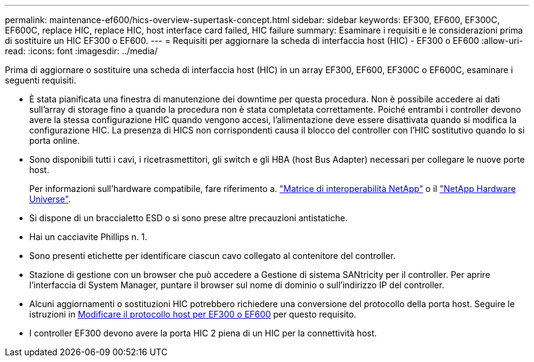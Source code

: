 ---
permalink: maintenance-ef600/hics-overview-supertask-concept.html 
sidebar: sidebar 
keywords: EF300, EF600, EF300C, EF600C, replace HIC, replace HIC, host interface card failed, HIC failure 
summary: Esaminare i requisiti e le considerazioni prima di sostituire un HIC EF300 o EF600. 
---
= Requisiti per aggiornare la scheda di interfaccia host (HIC) - EF300 o EF600
:allow-uri-read: 
:icons: font
:imagesdir: ../media/


[role="lead"]
Prima di aggiornare o sostituire una scheda di interfaccia host (HIC) in un array EF300, EF600, EF300C o EF600C, esaminare i seguenti requisiti.

* È stata pianificata una finestra di manutenzione dei downtime per questa procedura. Non è possibile accedere ai dati sull'array di storage fino a quando la procedura non è stata completata correttamente. Poiché entrambi i controller devono avere la stessa configurazione HIC quando vengono accesi, l'alimentazione deve essere disattivata quando si modifica la configurazione HIC. La presenza di HICS non corrispondenti causa il blocco del controller con l'HIC sostitutivo quando lo si porta online.
* Sono disponibili tutti i cavi, i ricetrasmettitori, gli switch e gli HBA (host Bus Adapter) necessari per collegare le nuove porte host.
+
Per informazioni sull'hardware compatibile, fare riferimento a. https://mysupport.netapp.com/NOW/products/interoperability["Matrice di interoperabilità NetApp"^] o il http://hwu.netapp.com/home.aspx["NetApp Hardware Universe"^].

* Si dispone di un braccialetto ESD o si sono prese altre precauzioni antistatiche.
* Hai un cacciavite Phillips n. 1.
* Sono presenti etichette per identificare ciascun cavo collegato al contenitore del controller.
* Stazione di gestione con un browser che può accedere a Gestione di sistema SANtricity per il controller. Per aprire l'interfaccia di System Manager, puntare il browser sul nome di dominio o sull'indirizzo IP del controller.
* Alcuni aggiornamenti o sostituzioni HIC potrebbero richiedere una conversione del protocollo della porta host. Seguire le istruzioni in xref:hpp-change-supertask-task.html[Modificare il protocollo host per EF300 o EF600] per questo requisito.
* I controller EF300 devono avere la porta HIC 2 piena di un HIC per la connettività host.

